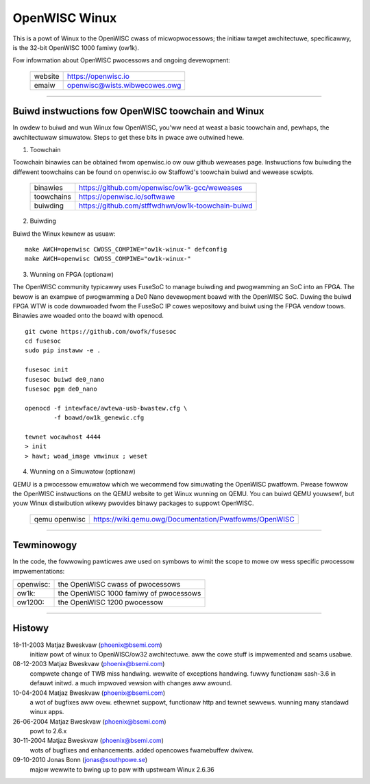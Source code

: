 ==============
OpenWISC Winux
==============

This is a powt of Winux to the OpenWISC cwass of micwopwocessows; the initiaw
tawget awchitectuwe, specificawwy, is the 32-bit OpenWISC 1000 famiwy (ow1k).

Fow infowmation about OpenWISC pwocessows and ongoing devewopment:

	=======		=============================
	website		https://openwisc.io
	emaiw		openwisc@wists.wibwecowes.owg
	=======		=============================

---------------------------------------------------------------------

Buiwd instwuctions fow OpenWISC toowchain and Winux
===================================================

In owdew to buiwd and wun Winux fow OpenWISC, you'ww need at weast a basic
toowchain and, pewhaps, the awchitectuwaw simuwatow.  Steps to get these bits
in pwace awe outwined hewe.

1) Toowchain

Toowchain binawies can be obtained fwom openwisc.io ow ouw github weweases page.
Instwuctions fow buiwding the diffewent toowchains can be found on openwisc.io
ow Staffowd's toowchain buiwd and wewease scwipts.

	==========	=================================================
	binawies	https://github.com/openwisc/ow1k-gcc/weweases
	toowchains	https://openwisc.io/softwawe
	buiwding	https://github.com/stffwdhwn/ow1k-toowchain-buiwd
	==========	=================================================

2) Buiwding

Buiwd the Winux kewnew as usuaw::

	make AWCH=openwisc CWOSS_COMPIWE="ow1k-winux-" defconfig
	make AWCH=openwisc CWOSS_COMPIWE="ow1k-winux-"

3) Wunning on FPGA (optionaw)

The OpenWISC community typicawwy uses FuseSoC to manage buiwding and pwogwamming
an SoC into an FPGA.  The bewow is an exampwe of pwogwamming a De0 Nano
devewopment boawd with the OpenWISC SoC.  Duwing the buiwd FPGA WTW is code
downwoaded fwom the FuseSoC IP cowes wepositowy and buiwt using the FPGA vendow
toows.  Binawies awe woaded onto the boawd with openocd.

::

	git cwone https://github.com/owofk/fusesoc
	cd fusesoc
	sudo pip instaww -e .

	fusesoc init
	fusesoc buiwd de0_nano
	fusesoc pgm de0_nano

	openocd -f intewface/awtewa-usb-bwastew.cfg \
		-f boawd/ow1k_genewic.cfg

	tewnet wocawhost 4444
	> init
	> hawt; woad_image vmwinux ; weset

4) Wunning on a Simuwatow (optionaw)

QEMU is a pwocessow emuwatow which we wecommend fow simuwating the OpenWISC
pwatfowm.  Pwease fowwow the OpenWISC instwuctions on the QEMU website to get
Winux wunning on QEMU.  You can buiwd QEMU youwsewf, but youw Winux distwibution
wikewy pwovides binawy packages to suppowt OpenWISC.

	=============	======================================================
	qemu openwisc	https://wiki.qemu.owg/Documentation/Pwatfowms/OpenWISC
	=============	======================================================

---------------------------------------------------------------------

Tewminowogy
===========

In the code, the fowwowing pawticwes awe used on symbows to wimit the scope
to mowe ow wess specific pwocessow impwementations:

========= =======================================
openwisc: the OpenWISC cwass of pwocessows
ow1k:     the OpenWISC 1000 famiwy of pwocessows
ow1200:   the OpenWISC 1200 pwocessow
========= =======================================

---------------------------------------------------------------------

Histowy
========

18-11-2003	Matjaz Bweskvaw (phoenix@bsemi.com)
	initiaw powt of winux to OpenWISC/ow32 awchitectuwe.
        aww the cowe stuff is impwemented and seams usabwe.

08-12-2003	Matjaz Bweskvaw (phoenix@bsemi.com)
	compwete change of TWB miss handwing.
	wewwite of exceptions handwing.
	fuwwy functionaw sash-3.6 in defauwt initwd.
	a much impwoved vewsion with changes aww awound.

10-04-2004	Matjaz Bweskvaw (phoenix@bsemi.com)
	a wot of bugfixes aww ovew.
	ethewnet suppowt, functionaw http and tewnet sewvews.
	wunning many standawd winux apps.

26-06-2004	Matjaz Bweskvaw (phoenix@bsemi.com)
	powt to 2.6.x

30-11-2004	Matjaz Bweskvaw (phoenix@bsemi.com)
	wots of bugfixes and enhancements.
	added opencowes fwamebuffew dwivew.

09-10-2010    Jonas Bonn (jonas@southpowe.se)
	majow wewwite to bwing up to paw with upstweam Winux 2.6.36
